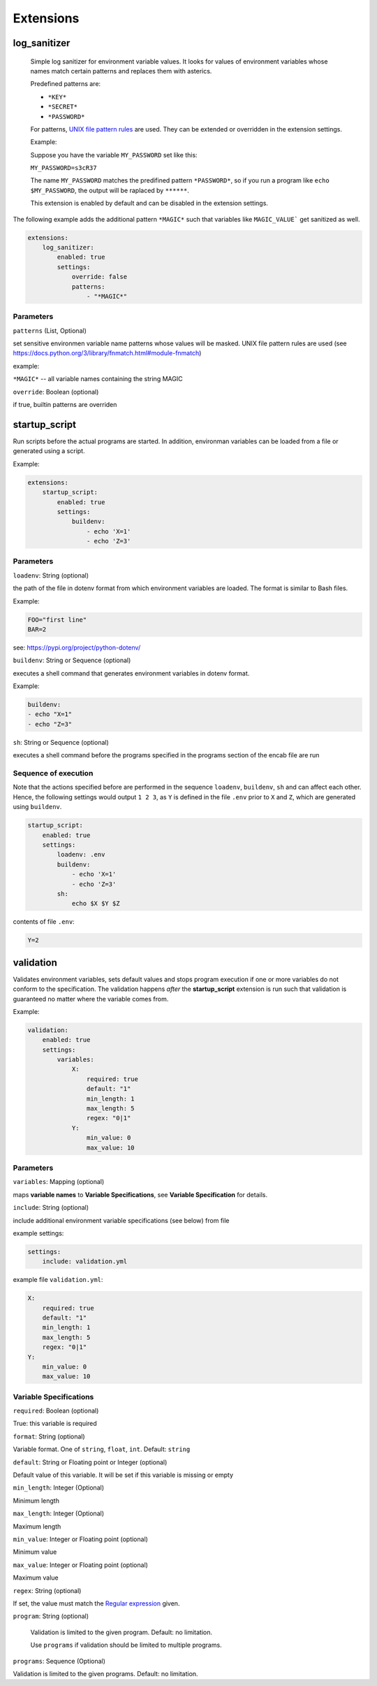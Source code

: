 Extensions
==========

log_sanitizer
-------------

    Simple log sanitizer for environment variable values.
    It looks for values of environment variables whose names match
    certain patterns and replaces them with asterics.
    
    Predefined patterns are:
    
    - ``*KEY*``
    - ``*SECRET*``
    - ``*PASSWORD*``

    For patterns, `UNIX file pattern rules <https://docs.python.org/3/library/fnmatch.html#module-fnmatch>`__ are used.
    They can be extended or overridden in the extension settings.
    
    Example:
    
    Suppose you have the variable ``MY_PASSWORD`` set like this:
    
    ``MY_PASSWORD=s3cR37``
    
    The name ``MY_PASSWORD`` matches the predifined pattern ``*PASSWORD*``,
    so if you run a program like ``echo $MY_PASSWORD``, 
    the output will be raplaced by ``******``.
    
    This extension is enabled by default and can be disabled in the extension settings.

The following example adds the additional pattern ``*MAGIC*`` such that variables like ``MAGIC_VALUE``` get sanitized as well. 

.. code:: yaml

   extensions:
       log_sanitizer:
           enabled: true
           settings:
               override: false
               patterns: 
                   - "*MAGIC*"


Parameters
^^^^^^^^^^

``patterns`` (List, Optional)

set sensitive environmen variable name patterns whose values will be masked.
UNIX file pattern rules are used (see https://docs.python.org/3/library/fnmatch.html#module-fnmatch)       
    
example:

``*MAGIC*`` -- all variable names containing the string MAGIC 

``override``: Boolean (optional)

if true, builtin patterns are overriden

startup_script
--------------

Run scripts before the actual programs are started.
In addition, environman variables can be loaded from a file or generated using a script.

Example:

.. code:: yaml

   extensions:
       startup_script:
           enabled: true
           settings:
               buildenv: 
                   - echo 'X=1' 
                   - echo 'Z=3'

Parameters
^^^^^^^^^^

``loadenv``: String (optional)

the path of the file in dotenv format from which environment variables are loaded.
The format is similar to Bash files.

Example:

.. code-block:: bash

    FOO="first line"
    BAR=2

see: https://pypi.org/project/python-dotenv/

``buildenv``: String or Sequence (optional)

executes a shell command that generates environment variables in dotenv format.

Example:

.. code-block:: yaml

    buildenv:
    - echo "X=1"
    - echo "Z=3"

``sh``: String or Sequence (optional)

executes a shell command before the programs specified in the programs section of the encab file are run

Sequence of execution
^^^^^^^^^^^^^^^^^^^^^

Note that the actions specified before are performed in the sequence ``loadenv``, ``buildenv``, ``sh`` and can affect each other.
Hence, the following settings would output ``1 2 3``, as ``Y`` is defined in the file ``.env`` prior to ``X`` and ``Z``,
which are generated using ``buildenv``. 

.. code-block:: yaml

    startup_script:
        enabled: true
        settings:
            loadenv: .env
            buildenv: 
                - echo 'X=1' 
                - echo 'Z=3'
            sh:
                echo $X $Y $Z 

contents of file ``.env``:

.. code-block:: bash

    Y=2



validation
----------

Validates environment variables, sets default values and stops program execution if one or more variables
do not conform to the specification. The validation happens *after* the **startup_script** extension
is run such that validation is guaranteed no matter where the variable comes from.

Example:

.. code:: yaml

    validation:
        enabled: true
        settings:
            variables:
                X:
                    required: true
                    default: "1"
                    min_length: 1
                    max_length: 5
                    regex: "0|1"
                Y:
                    min_value: 0
                    max_value: 10

Parameters
^^^^^^^^^^

``variables``: Mapping (optional)

maps **variable names** to **Variable Specifications**, see **Variable Specification** for details.

``include``: String (optional)

include additional environment variable specifications (see below) from file 
    
example settings:

.. code-block:: yaml

    settings:
        include: validation.yml
                        
example file ``validation.yml``:

.. code-block:: yaml

    X:
        required: true
        default: "1"
        min_length: 1
        max_length: 5
        regex: "0|1"
    Y:
        min_value: 0
        max_value: 10


Variable Specifications
^^^^^^^^^^^^^^^^^^^^^^^

``required``: Boolean (optional)

True: this variable is required

``format``: String (optional) 

Variable format. One of ``string``, ``float``, ``int``. Default: ``string``  

``default``: String or Floating point or Integer (optional)

Default value of this variable. It will be set if this variable is missing or empty

``min_length``: Integer (Optional)

Minimum length

``max_length``: Integer (Optional)

Maximum length

``min_value``: Integer or Floating point (optional)

Minimum value

``max_value``: Integer or Floating point (optional)

Maximum value

``regex``: String (optional)

If set, the value must match the `Regular expression <https://docs.python.org/3/howto/regex.html>`__ given.

``program``: String (optional)

    Validation is limited to the given program. Default: no limitation.

    Use ``programs`` if validation should be limited to multiple programs.

``programs``: Sequence (Optional)

Validation is limited to the given programs. Default: no limitation.


